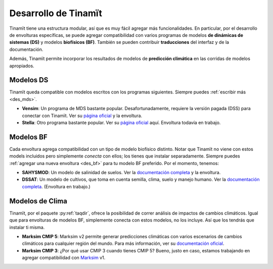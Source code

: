 .. _desarrollo:

Desarrollo de Tinamït
=====================
Tinamït tiene una estructura modular, así que es muy fácil agregar más funcionalidades. En particular, por el desarrollo de envolturas específicas, se puede agregar compatibilidad con varios programas de modelos **de dinámicas de sistemas (DS)** y modelos **biofísicos (BF)**. También se pueden contribuir **traducciones** del interfaz y de la documentación.

Además, Tinamït permite incorporar los resultados de modelos de **predicción climática** en las corridas de modelos apropiados.

Modelos DS
----------
Tinamït queda compatible con modelos escritos con los programas siguientes. Siempre puedes :ref:`escribir más <des_mds>`.

* **Vensim**: Un programa de MDS bastante popular. Desafortunadamente, requiere la versión pagada (DSS) para conectar con Tinamït. Ver su `página oficial <http://vensim.com/>`_ y la envoltura.
* **Stella**: Otro programa bastante popular. Ver su `página oficial <https://www.iseesystems.com/store/products/stella-architect.aspx>`_ aquí. Envoltura todavía en trabajo.

Modelos BF
----------
Cada envoltura agrega compatibilidad con un tipo de modelo biofísico distinto. Notar que Tinamït no viene con estos models incluidos pero simplemente *conecta* con ellos; los tienes que instalar separadamente. Siempre puedes :ref:`agregar una nueva envoltura <des_bf>` para tu modelo BF preferido. Por el momento, tenemos:

* **SAHYSMOD**: Un modelo de salinidad de suelos. Ver la `documentación completa <https://www.waterlog.info/sahysmod.htm>`_ y la envoltura.
* **DSSAT**: Un modelo de cultivos, que toma en cuenta semilla, clima, suelo y manejo humano. Ver la `documentación completa <https://dssat.net/>`_. (Envoltura en trabajo.)

Modelos de Clima
----------------
Tinamït, por el paquete :py:ref:`taqdir`, ofrece la posibilidad de correr análisis de impactos de cambios climáticos. Igual que para envolturas de modelos BF, simplemente conecta con estos modelos, no los incluye. Así que los tendrás que instalar ti misma.

* **Marksim CMIP 5**: Marksim v2 permite generar predicciones climáticas con varios escenarios de cambios climáticos para cualquier región del mundo. Para más información, ver su `documentación oficial <http://www.ccafs-climate.org/pattern_scaling/>`_.
* **Marksim CMIP 3**: ¿Por qué usar CMIP 3 cuando tienes CMIP 5? Bueno, justo en caso, estamos trabajando en agregar compatibilidad con `Marksim <http://www.ccafs-climate.org/pattern_scaling/>`_ v1.
